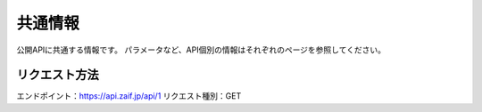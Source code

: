 =============================
共通情報
=============================


公開APIに共通する情報です。
パラメータなど、API個別の情報はそれぞれのページを参照してください。


リクエスト方法
==============
エンドポイント：https://api.zaif.jp/api/1
リクエスト種別：GET

